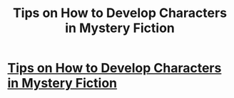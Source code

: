 #+TITLE: Tips on How to Develop Characters in Mystery Fiction

* [[https://www.patriciasims.com/tips-on-how-to-develop-characters-in-mystery-fiction/][Tips on How to Develop Characters in Mystery Fiction]]
:PROPERTIES:
:Author: Background_Pear_3468
:Score: 5
:DateUnix: 1615524640.0
:DateShort: 2021-Mar-12
:END:
